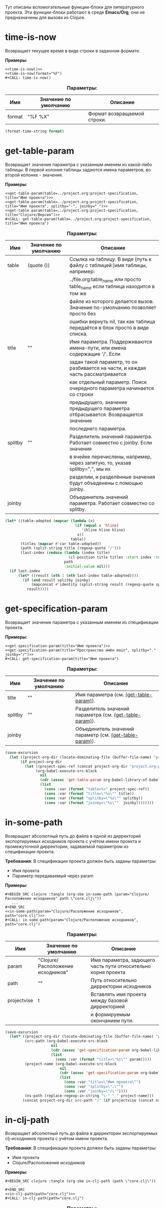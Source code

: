 Тут описаны вспомогательные функции-блоки для литературного проекта. Эти функции-блоки работают в среде *Emacs/Org*,
они не предназначены для вызова из Clojure.

* time-is-now

  Возвращает текущее время в виде строки в заданном формате.

  *Примеры:*
  #+BEGIN_EXAMPLE
    <<time-is-now()>>
    <<time-is-now(format="%F")
    #+CALL: time-is-now()
  #+END_EXAMPLE

  #+CAPTION: *Параметры:*
  #+ATTR_LATEX: :width \textwidth :align |l|l|p{10cm}| :float nil
  | Имя    | Значение по умолчанию | Описание                    |
  |--------+-----------------------+-----------------------------|
  | format | "%F %X"               | Формат возвращаемой строки. |

  #+NAME: time-is-now
  #+BEGIN_SRC emacs-lisp :var format="%F %X" :results value silent
    (format-time-string format)
  #+END_SRC

* get-table-param
  :PROPERTIES:
  :CUSTOM_ID: lob-get-table-param
  :END:

  Возвращает значение параметра с указанным именем из какой-либо таблицы. В первой колонке таблицы задаются имена
  параметров, во второй колонке - значения.

  *Примеры:*
  #+BEGIN_EXAMPLE
    <<get-table-param(table=../project.org:project-specification, title="Имя проекта")>>
    <<get-table-param(table=../project.org:project-specification, title="Имя проекта", splitby="-", joinby="_")>>
    <<get-table param(table=../project.org:project-specification, title="Clojure/Версия")>>
    #+CALL: get-table-param(table=../project.org:project-specification, title="Имя проекта")
  #+END_EXAMPLE

  #+CAPTION: *Параметры:*
  #+ATTR_LATEX: :width \textwidth :align |l|l|p{10cm}| :float nil
  | Имя     | Значение по умолчанию | Описание                                                                         |
  |---------+-----------------------+----------------------------------------------------------------------------------|
  | table   | (quote ())            | Ссылка на таблицу. В виде [путь к файлу с таблицей:]имя таблицы, например:       |
  |         |                       | ../file.org:table_name или просто table_name если таблица находится в том же |
  |         |                       | файле из которого делается вызов. Значение по-умолчанию позволяет просто без     |
  |         |                       | ошибки вернуть nil, так как таблица передаётся в блок просто в виде списка.      |
  |---------+-----------------------+----------------------------------------------------------------------------------|
  | title   | ""                    | Имя параметра. Поддерживаются имена-пути, или емена содержащие '/'. Если         |
  |         |                       | задан такой параметр, то он разбивается на части, и каждая часть рассматривается |
  |         |                       | как отдельный параметр. Поиск очередного параметра начинается со строки          |
  |         |                       | предыдущего, значение предыдущего параметра отбрасывается. Возвращается значение |
  |         |                       | последнего параметра.                                                            |
  |---------+-----------------------+----------------------------------------------------------------------------------|
  | splitby | ""                    | Разделитель значений параметра. Работает совместно с joinby. Если значения       |
  |         |                       | в ячейке перечислены, например, через запятую, то, указав splitby=",", мы их     |
  |         |                       | разделим, и разделённые значения будут объеденены с помощью joinby.              |
  |---------+-----------------------+----------------------------------------------------------------------------------|
  | joinby  |                       | Объединитель значений параметра. Работает совместно со splitby.                  |

  #+NAME: get-table-param
  #+BEGIN_SRC emacs-lisp :var table=(quote ()) :var title="" :var splitby="" :var joinby="" :hlines yes :results value silent
    (let* ((table-adopted (mapcar (lambda (x)
                                    (if (equal x 'hline)
                                       '(hline hline hline)
                                     x))
                                  table))
           (titles (mapcar #'car table-adopted))
           (path (split-string title (regexp-quote "/")))
           (last-index (reduce (lambda (index title)
                                 (cl-position title titles :start index :test #'equal))
                               path
                               :initial-value nil)))
      (if last-index
          (let* ((result (nth 1 (nth last-index table-adopted))))
            (if (and result splitby joinby)
                (mapconcat #'identity (split-string result (regexp-quote splitby) t "\s+") joinby)
              result))))
  #+END_SRC

* get-specification-param

  Возвращает значение параметра с указанным именем из спецификации проекта.

  *Примеры:*
  #+BEGIN_EXAMPLE
    <<get-specification-param(title="Имя проекта")>>
    <<get-specification-param(title="Пространство имён main", splitby="." joinby="/")>>
    #+CALL: get-specification-param(title="Имя проекта")
  #+END_EXAMPLE

  #+CAPTION: *Параметры:*
  #+ATTR_LATEX: :width \textwidth :align |l|l|p{10cm}| :float nil
  | Имя     | Значение по умолчанию | Описание                                                |
  |---------+-----------------------+---------------------------------------------------------|
  | title   | ""                    | Имя параметра (см. [[#lob-get-table-param][(get-table-param)]]).                  |
  | splitby | ""                    | Разделитель значений параметра (см. [[#lob-get-table-param][(get-table-param)]]). |
  | joinby  |                       | Объединитель значений параметр (см. [[#lob-get-table-param][(get-table-param)]]). |

  #+NAME: get-specification-param
  #+BEGIN_SRC emacs-lisp :var title="" :var splitby="" :var joinby="" :results value silent
    (save-excursion
      (let ((project-org-dir (locate-dominating-file (buffer-file-name) "project.org")))
           (if project-org-dir
             (let ((project-spec-ref (concat project-org-dir "project.org:project-specification")))
                  (org-babel-execute-src-block
                    nil
                    (cdr (assoc 'get-table-param org-babel-library-of-babel))
                    (list
                      (cons :var (format "table=%s" project-spec-ref))
                      (cons :var (format "title=\"%s\"" title))
                      (cons :var (format "splitby=\"%s\"" splitby))
                      (cons :var (format "joinby=\"%s\""  joinby))))))))
  #+END_SRC

* in-some-path

  Возвращает абсолютный путь до файла в одной из дирректорий экспортируемых исходников проекта с учётом имени проекта
  и промежуточной дирректории, задаваемой параметром из спецификации проекта.

  *Требования*: В спецификации проекта должен быть заданы параметры:
  - Имя проекта
  - Параметр передаваемый через param

  *Примеры:*
  #+BEGIN_EXAMPLE
    #+BEGIN_SRC clojure :tangle (org-sbe in-some-path (param="Clojure/Расположение исходников" path \"core.clj\"))
       ...
    #+END_SRC
    <<in-some-path(param="Clojure/Расоложение исходников", path="core.clj")>>
    #+CALL: in-some-path(param="Clojure/Расположение исходников", path="core.clj")
  #+END_EXAMPLE

  #+CAPTION: *Параметры:*
  #+ATTR_LATEX: :width \textwidth :align |l|l|p{8cm}| :float nil
  | Имя         | Значение по умолчанию             | Описание                                                      |
  |-------------+-----------------------------------+---------------------------------------------------------------|
  | param       | "Clojure/Расположение исходников" | Имя параметра, задющего часть пути относительно корня проекта |
  | path        | ""                                | Путь относительно дирректории исходников                      |
  | projectvise | t                                 | Вставлять имя проекта между базовой дирректорией              |
  |             |                                   | и формируемым окончанием пути.                                |

  #+NAME: in-some-path
  #+BEGIN_SRC emacs-lisp :var param="Clojure/Расположение исходников" :var path="" :var projectvise='t :results value silent
    (save-excursion
      (let* ((project-org-dir (locate-dominating-file (buffer-file-name) "project.org"))
             (src-path (org-babel-execute-src-block
                         nil
                         (cdr (assoc 'get-specification-param org-babel-library-of-babel))
                         (list
                           (cons :var (format "title=\"%s\"" param)))))
             (project-name (org-babel-execute-src-block
                             nil
                             (cdr (assoc 'get-specification-param org-babel-library-of-babel))
                             (list
                               (cons :var "title=\"Имя проекта\"")
                               (cons :var "splitby=\".\"")
                               (cons :var "joinby=\"/\""))))
             (ns-path (replace-regexp-in-string "\-" "_" project-name)))
            (concat project-org-dir src-path "/" (if projectvise (concat ns-path "/") "") path)))
  #+END_SRC

* in-clj-path

  Возвращает абсолютный путь до файла в дирректории экспортируемых clj-исходников проекта с учётом имени проекта.

  *Требования*: В спецификации проекта должен быть заданы параметры:
  - Имя проекта
  - Clojure/Расположение исходников

  *Примеры:*
  #+BEGIN_EXAMPLE
    #+BEGIN_SRC clojure :tangle (org-sbe in-clj-path (path \"core.clj\"))
       ...
    #+END_SRC
    <<in-clj-path(path="core.clj")>>
    #+CALL: in-clj-path(path="core.clj")
  #+END_EXAMPLE

  #+CAPTION: *Параметры:*
  #+ATTR_LATEX: :width \textwidth :align |l|l|p{10cm}| :float nil
  | Имя  | Значение по умолчанию | Описание                                         |
  |------+-----------------------+--------------------------------------------------|
  | path | ""                    | Путь относительно дирректории Clojure исходников |

  #+NAME: in-clj-path
  #+BEGIN_SRC emacs-lisp :var path="" :results value silent
    (save-excursion
      (org-babel-execute-src-block
        nil
        (cdr (assoc 'in-some-path org-babel-library-of-babel))
        (list
         (cons :var "param=\"Clojure/Расположение исходников\"")
         (cons :var (format "path=\"%s\"" path)))))
  #+END_SRC

* in-cljs-path

  Возвращает абсолютный путь до файла в дирректории экспортируемых cljs-исходников проекта с учётом имени проекта.

  *Требования*: В спецификации проекта должен быть заданы параметры:
  - Имя проекта
  - ClojureScript/Расположение исходников

  *Примеры:*
  #+BEGIN_EXAMPLE
    #+BEGIN_SRC clojure :tangle (org-sbe in-cljs-path (path \"core.clj\"))
       ...
    #+END_SRC
    <<in-cljs-path(path="core.clj")>>
    #+CALL: in-cljs-path(path="core.clj")
  #+END_EXAMPLE

  #+CAPTION: *Параметры:*
  #+ATTR_LATEX: :width \textwidth :align |l|l|p{10cm}| :float nil
  | Имя  | Значение по умолчанию | Описание                                               |
  |------+-----------------------+--------------------------------------------------------|
  | path | ""                    | Путь относительно дирректории ClojureScript исходников |

  #+NAME: in-cljs-path
  #+BEGIN_SRC emacs-lisp :var path="" :results value silent
    (save-excursion
      (org-babel-execute-src-block
        nil
        (cdr (assoc 'in-some-path org-babel-library-of-babel))
        (list
         (cons :var "param=\"ClojureScript/Расположение исходников\"")
         (cons :var (format "path=\"%s\"" path)))))
  #+END_SRC

* in-tests-path

  Возвращает абсолютный путь до файла в дирректории экспортируемых тестов проекта с учётом имени проекта.

  *Требования*: В спецификации проекта должен быть заданы параметры:
  - Имя проекта
  - Расположение тестов

  *Примеры:*
  #+BEGIN_EXAMPLE
    #+BEGIN_SRC clojure :tangle (org-sbe in-tests-path (path \"core.clj\"))
       ...
    #+END_SRC
    <<in-tests-path(path="core.clj")>>
    #+CALL: in-tests-path(path="core.clj")
  #+END_EXAMPLE

  #+CAPTION: *Параметры:*
  #+ATTR_LATEX: :width \textwidth :align |l|l|p{10cm}| :float nil
  | Имя  | Значение по умолчанию | Описание                                        |
  |------+-----------------------+-------------------------------------------------|
  | path | ""                    | Путь относительно дирректории исходников тестов |

  #+NAME: in-tests-path
  #+BEGIN_SRC emacs-lisp :var path="" :results value silent
    (save-excursion
      (org-babel-execute-src-block
        nil
        (cdr (assoc 'in-some-path org-babel-library-of-babel))
        (list
         (cons :var "param=\"Расположение тестов\"")
         (cons :var (format "path=\"%s\"" path)))))
  #+END_SRC

* in-resources-path

  Возвращает абсолютный путь до файла в дирректории classpath ресурсов.

  *Требования*: В спецификации проекта должен быть заданы параметры:
  - Имя проекта
  - Расположение classpath ресурсов

  *Примеры:*
  #+BEGIN_EXAMPLE
    #+BEGIN_SRC clojure :tangle (org-sbe in-resources-path (path \"index.html"))
       ...
    #+END_SRC
    <<in-resources-path(path="index.html")>>
    #+CALL: in-resources-path(path="index.html")
  #+END_EXAMPLE

  #+CAPTION: *Параметры:*
  #+ATTR_LATEX: :width \textwidth :align |l|l|p{10cm}| :float nil
  | Имя  | Значение по умолчанию | Описание                               |
  |------+-----------------------+----------------------------------------|
  | path | ""                    | Путь относительно дирректории ресурсов |

  #+NAME: in-resources-path
  #+BEGIN_SRC emacs-lisp :var path="" :results value silent
    (save-excursion
      (org-babel-execute-src-block
        nil
        (cdr (assoc 'in-some-path org-babel-library-of-babel))
        (list
         (cons :var "param=\"Расположение classpath ресурсов\"")
         (cons :var (format "path=\"%s\"" path))
         (cons :var "projectvise=()"))))
  #+END_SRC

* in-assets-path

  Возвращает абсолютный путь до файла в дирректории прочих ресурсов.

  *Требования*: В спецификации проекта должен быть заданы параметры:
  - Имя проекта
  - Расположение прочих ресурсов

  *Примеры:*
  #+BEGIN_EXAMPLE
    #+BEGIN_SRC clojure :tangle (org-sbe in-resources-path (path \"index.html"))
       ...
    #+END_SRC
    <<in-resources-path(path="index.html")>>
    #+CALL: in-resources-path(path="index.html")
  #+END_EXAMPLE

  #+CAPTION: *Параметры:*
  #+ATTR_LATEX: :width \textwidth :align |l|l|p{10cm}| :float nil
  | Имя  | Значение по умолчанию | Описание                               |
  |------+-----------------------+----------------------------------------|
  | path | ""                    | Путь относительно дирректории ресурсов |

  #+NAME: in-assets-path
  #+BEGIN_SRC emacs-lisp :var path="" :results value silent
    (save-excursion
      (org-babel-execute-src-block
        nil
        (cdr (assoc 'in-some-path org-babel-library-of-babel))
        (list
         (cons :var "param=\"Расположение прочих ресурсов\"")
         (cons :var (format "path=\"%s\"" path))
         (cons :var "projectvise=()"))))
  #+END_SRC
* in-target-path

  Возвращает абсолютный путь до файла в целевой дирректории.

  *Требования*: В спецификации проекта должен быть заданы параметры:
  - Имя проекта
  - Целевая дирректория

  *Примеры:*
  #+BEGIN_EXAMPLE
    #+BEGIN_SRC clojure :tangle (org-sbe in-target-path (path \"index.html"))
       ...
    #+END_SRC
    <<in-target-path(path="index.html")>>
    #+CALL: in-target-path(path="index.html")
  #+END_EXAMPLE

  #+CAPTION: *Параметры:*
  #+ATTR_LATEX: :width \textwidth :align |l|l|p{10cm}| :float nil
  | Имя  | Значение по умолчанию | Описание                              |
  |------+-----------------------+---------------------------------------|
  | path | ""                    | Путь относительно целевой дирректории |

  #+NAME: in-target-path
  #+BEGIN_SRC emacs-lisp :var path="" :results value silent
    (save-excursion
      (org-babel-execute-src-block
        nil
        (cdr (assoc 'in-some-path org-babel-library-of-babel))
        (list
         (cons :var "param=\"Целевая дирректория\"")
         (cons :var (format "path=\"%s\"" path))
         (cons :var "projectvise=()"))))
  #+END_SRC

* render-project-dependencies

  Возвращает строки содержащие зависимости проекта взятые из таблицы зависимостей

  *Примеры:*
  #+BEGIN_EXAMPLE
    <<render-project-dependencies()>>
    #+CALL: render-project-dependencies()
  #+END_EXAMPLE

  #+NAME: render-project-dependencies
  #+BEGIN_SRC emacs-lisp :results value silent
    ; Full dependency definition specification is given here
    ; https://github.com/cemerick/pomegranate/blob/master/src/main/clojure/cemerick/pomegranate/aether.clj
    ; in resolve-dependencies function
    (let ((project-org-dir (locate-dominating-file (buffer-file-name) "project.org")))
      (if project-org-dir
          (let* ((project-spec-ref (concat project-org-dir "project.org:project-dependencies"))
                 ; deps-table is a list of lists and hlines
                 (deps-table (org-babel-ref-resolve project-spec-ref))
                 ; Dependency representing hash-map key traversing sequence
                 (serialize-key-traversing-seq '(name version scope optional classifier extension exclusions)))
            (cl-labels (
                      ; dependency hash map has following keys
                      ; - name - dependency artifact name
                      ; - version - dependency artifact version
                      ; - scope - dependency scope
                      ; - optional - flag showing whether a dependency is optional, any value but "" and "no" is considered to be true
                      ; - classifier - dependency Maven-classifier
                      ; - extension - dependency Maven-extension
                      ; - exclusions - list of transient dependency exclusions for a dependency
                      (make-dependency (name version scope optional classifier extension exclusions)
                                       (let ((new-dep (make-hash-table)))
                                         (puthash 'name name new-dep)
                                         (puthash 'version (format "%s" version) new-dep)
                                         (puthash 'scope scope new-dep)
                                         (puthash 'optional (if (or
                                                                 (string-empty-p optional)
                                                                 (string= "no" (downcase optional)))
                                                                nil
                                                              't)
                                                  new-dep)
                                         (puthash 'classifier classifier new-dep)
                                         (puthash 'extension  extension  new-dep)
                                         (puthash 'exclusions exclusions new-dep)
                                         new-dep))
                      ; Dependency serializing function
                      (serialize-dependency (dependency)
                                            (concat "["
                                                    ; Traversing every key in the dependency hash table and building dependency definition string
                                                    (mapconcat (lambda (key)
                                                                 (let ((value (gethash key dependency)))
                                                                      (cond
                                                                        ; name is always given
                                                                        ((equal key 'name)
                                                                            value)
                                                                              ; I'm not sure but maybe version might be empty
                                                                        ((and (equal key 'version) (not (string-empty-p value)))
                                                                            (format "\"%s\"" value))
                                                                              ; Scope is optional
                                                                        ((and (equal key 'scope) (not (string-empty-p value)))
                                                                            (format ":scope \"%s\"" value))
                                                                              ; Optional flag should be set only if it's true
                                                                        ((and (equal key 'optional) value)
                                                                            ":optional true")
                                                                              ; Classifier is optinal
                                                                        ((and (equal key 'classifier) (not (string-empty-p value)))
                                                                            (format ":classifier \"%s\"" value))
                                                                              ; Extension is optional
                                                                        ((and (equal key 'extension) (not (string-empty-p value)))
                                                                            (format ":extension \"%s\"" value))
                                                                              ; Exclusions should be given if there're any
                                                                        ((and (equal key 'exclusions) (not (seq-empty-p value)))
                                                                            (concat
                                                                                ":exclusions ["
                                                                                (mapconcat #'serialize-dependency value " ")
                                                                                "]")))))
                                                               serialize-key-traversing-seq
                                                               " ")
                                                    "]")))
              (let (
                    ; deps-adopted is a list of hash tables representing dependencies
                    (deps-adopted (reduce
                                    (lambda (deps-adopted dependency)
                                      ; Skip any hlines and empty rows
                                      (if (or (equal dependency 'hline) (every #'string-empty-p dependency))
                                          deps-adopted
                                        ; Else destructuring the dependency given
                                        (destructuring-bind (name version scope optional classifier extension exclusions ex-classifier ex-extension _) dependency
                                          (cond
                                           ; Append new dependency hash map in case there's a name given
                                           ((not (string-empty-p name))
                                            (append deps-adopted
                                                    (list (make-dependency name
                                                                           version
                                                                           scope
                                                                           optional
                                                                           classifier
                                                                           extension
                                                                           (if (not (string-empty-p exclusions))
                                                                               (list (make-dependency exclusions
                                                                                                      ""
                                                                                                      ""
                                                                                                      ""
                                                                                                      ex-classifier
                                                                                                      ex-extension
                                                                                                      nil)))))))
                                           ; Append another exclusion in case there's no name but exclusions given
                                           ((and (string-empty-p name) (not (string-empty-p exclusions)))
                                            (let* ((last-dep (car (last deps-adopted))))
                                              (puthash 'exclusions
                                                       (append (gethash 'exclusions last-dep nil)
                                                               (list (make-dependency exclusions
                                                                                      ""
                                                                                      ""
                                                                                      ""
                                                                                      ex-classifier
                                                                                      ex-extension
                                                                                      nil)))
                                                       last-dep)
                                              deps-adopted))))))
                                    ; Skipping title line
                                    (cdr deps-table)
                                    :initial-value nil)))
                ; So now I have list of dependencies (as hash maps) which I'm to transform into Clojure's vector of vectors
                ; in Clojure syntax
                (mapconcat #'serialize-dependency deps-adopted "\n"))))))
  #+END_SRC

* render-code-block-if

  Выводит результат работы блока кода если в спецификации проекта присутствует параметр с требуемым значением.

  *Требования*:
  - Блок кода с данным именем должен присутствовать в org-файле из которого делается вызов

  *Примеры:*
  #+BEGIN_EXAMPLE
    <<render-codeblock-if(name="project-clojurescript-dependencies" if="ClojureScript=yes")>>
    #+CALL: render-codeblock-if(name="project-clojurescript-dependencies" if="ClojureScript=yes")
  #+END_EXAMPLE

  #+CAPTION: *Параметры:*
  #+ATTR_LATEX: :width \textwidth :align |l|l|p{10cm}| :float nil
  | Имя       | Значение по умолчанию | Описание                                                                        |
  |-----------+-----------------------+---------------------------------------------------------------------------------|
  | name      | ""                    | Имя блока присвоенное через диррективу ~#+NAME:~.                               |
  | condition | ""                    | Условие вывода в формате "ПАРАМЕТР = ЗНАЧЕНИЕ", где = операция сравнения строк. |

  #+NAME: render-codeblock-if
  #+BEGIN_SRC emacs-lisp :var name="" :var condition="" :results value silent
        (save-excursion
          (destructuring-bind (&optional (param-name "") &optional (cond-value "")) (split-string condition "=" t "\s+")
            (let ((param-value (org-babel-execute-src-block
                                nil
                                (cdr (assoc 'get-specification-param org-babel-library-of-babel))
                                (list
                                 (cons :var (format "title=\"%s\"" param-name))))))
              (if (string= param-value cond-value)
                  (progn
                    (org-babel-goto-named-src-block name)
                    (let ((tangle-result (org-babel-tangle-single-block "")))
                      (nth 5 tangle-result)))
                ""))))
  #+END_SRC
